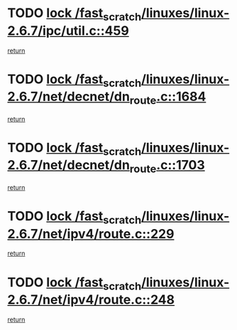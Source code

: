 * TODO [[view:/fast_scratch/linuxes/linux-2.6.7/ipc/util.c::face=ovl-face1::linb=459::colb=1::cole=14][lock /fast_scratch/linuxes/linux-2.6.7/ipc/util.c::459]]
[[view:/fast_scratch/linuxes/linux-2.6.7/ipc/util.c::face=ovl-face2::linb=491::colb=1::cole=7][return]]
* TODO [[view:/fast_scratch/linuxes/linux-2.6.7/net/decnet/dn_route.c::face=ovl-face1::linb=1684::colb=2::cole=15][lock /fast_scratch/linuxes/linux-2.6.7/net/decnet/dn_route.c::1684]]
[[view:/fast_scratch/linuxes/linux-2.6.7/net/decnet/dn_route.c::face=ovl-face2::linb=1690::colb=1::cole=7][return]]
* TODO [[view:/fast_scratch/linuxes/linux-2.6.7/net/decnet/dn_route.c::face=ovl-face1::linb=1703::colb=2::cole=15][lock /fast_scratch/linuxes/linux-2.6.7/net/decnet/dn_route.c::1703]]
[[view:/fast_scratch/linuxes/linux-2.6.7/net/decnet/dn_route.c::face=ovl-face2::linb=1706::colb=1::cole=7][return]]
* TODO [[view:/fast_scratch/linuxes/linux-2.6.7/net/ipv4/route.c::face=ovl-face1::linb=229::colb=2::cole=15][lock /fast_scratch/linuxes/linux-2.6.7/net/ipv4/route.c::229]]
[[view:/fast_scratch/linuxes/linux-2.6.7/net/ipv4/route.c::face=ovl-face2::linb=235::colb=1::cole=7][return]]
* TODO [[view:/fast_scratch/linuxes/linux-2.6.7/net/ipv4/route.c::face=ovl-face1::linb=248::colb=2::cole=15][lock /fast_scratch/linuxes/linux-2.6.7/net/ipv4/route.c::248]]
[[view:/fast_scratch/linuxes/linux-2.6.7/net/ipv4/route.c::face=ovl-face2::linb=251::colb=1::cole=7][return]]
